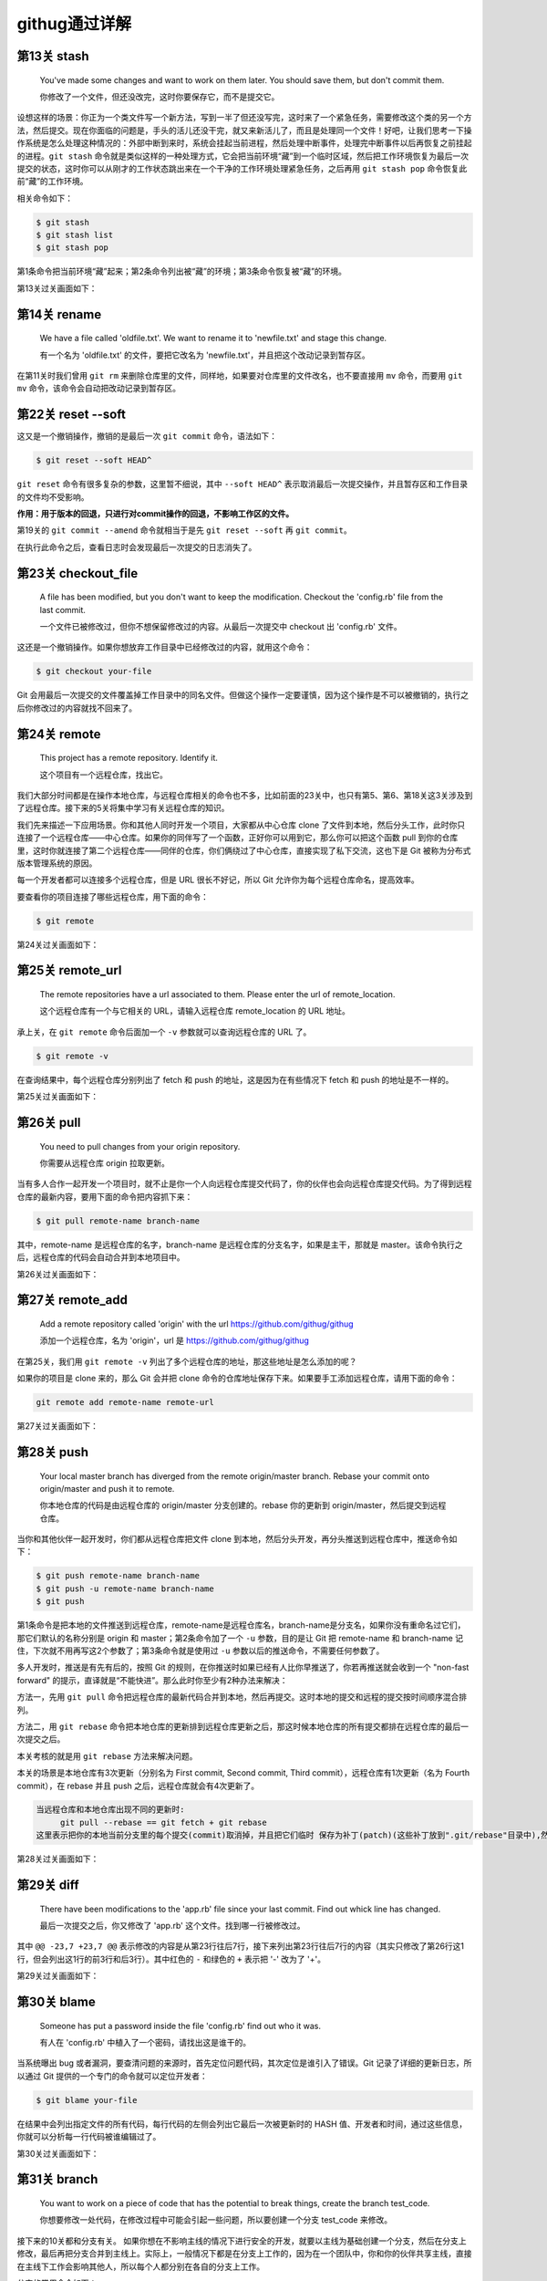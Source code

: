 =======================
githug通过详解
=======================

第13关 stash
============

   You've made some changes and want to work on them later. You should
   save them, but don't commit them.

   你修改了一个文件，但还没改完，这时你要保存它，而不是提交它。

设想这样的场景：你正为一个类文件写一个新方法，写到一半了但还没写完，这时来了一个紧急任务，需要修改这个类的另一个方法，然后提交。现在你面临的问题是，手头的活儿还没干完，就又来新活儿了，而且是处理同一个文件！好吧，让我们思考一下操作系统是怎么处理这种情况的：外部中断到来时，系统会挂起当前进程，然后处理中断事件，处理完中断事件以后再恢复之前挂起的进程。\ ``git stash``
命令就是类似这样的一种处理方式，它会把当前环境“藏”到一个临时区域，然后把工作环境恢复为最后一次提交的状态，这时你可以从刚才的工作状态跳出来在一个干净的工作环境处理紧急任务，之后再用
``git stash pop`` 命令恢复此前“藏”的工作环境。

相关命令如下：

.. code:: 

   $ git stash
   $ git stash list
   $ git stash pop

第1条命令把当前环境“藏”起来；第2条命令列出被“藏”的环境；第3条命令恢复被“藏”的环境。

第13关过关画面如下：\ |image1|

第14关 rename
=============

   We have a file called 'oldfile.txt'. We want to rename it to
   'newfile.txt' and stage this change.

   有一个名为 'oldfile.txt' 的文件，要把它改名为
   'newfile.txt'，并且把这个改动记录到暂存区。

在第11关时我们曾用 ``git rm``
来删除仓库里的文件，同样地，如果要对仓库里的文件改名，也不要直接用
``mv`` 命令，而要用 ``git mv`` 命令，该命令会自动把改动记录到暂存区。

第22关 reset --soft
===================

这又是一个撤销操作，撤销的是最后一次 ``git commit`` 命令，语法如下：

.. code:: 

   $ git reset --soft HEAD^

``git reset`` 命令有很多复杂的参数，这里暂不细说，其中 ``--soft HEAD^``
表示取消最后一次提交操作，并且暂存区和工作目录的文件均不受影响。

**作用：用于版本的回退，只进行对commit操作的回退，不影响工作区的文件。**

第19关的 ``git commit --amend`` 命令就相当于是先 ``git reset --soft`` 再
``git commit``\ 。

在执行此命令之后，查看日志时会发现最后一次提交的日志消失了。

.. figure:: https://gitee.com/T-hree/Blog/raw/master/img/截屏2022-03-14 上午10.40.38.png
   :alt: 

.. _第23关-checkoutfile:

第23关 checkout_file
====================

   A file has been modified, but you don't want to keep the
   modification. Checkout the 'config.rb' file from the last commit.

   一个文件已被修改过，但你不想保留修改过的内容。从最后一次提交中
   checkout 出 'config.rb' 文件。

这还是一个撤销操作。如果你想放弃工作目录中已经修改过的内容，就用这个命令：

.. code:: 

   $ git checkout your-file

Git
会用最后一次提交的文件覆盖掉工作目录中的同名文件。但做这个操作一定要谨慎，因为这个操作是不可以被撤销的，执行之后你修改过的内容就找不回来了。

第24关 remote
=============

   This project has a remote repository. Identify it.

   这个项目有一个远程仓库，找出它。

我们大部分时间都是在操作本地仓库，与远程仓库相关的命令也不多，比如前面的23关中，也只有第5、第6、第18关这3关涉及到了远程仓库。接下来的5关将集中学习有关远程仓库的知识。

我们先来描述一下应用场景。你和其他人同时开发一个项目，大家都从中心仓库
clone
了文件到本地，然后分头工作，此时你只连接了一个远程仓库——中心仓库。如果你的同伴写了一个函数，正好你可以用到它，那么你可以把这个函数
pull
到你的仓库里，这时你就连接了第二个远程仓库——同伴的仓库，你们俩绕过了中心仓库，直接实现了私下交流，这也下是
Git 被称为分布式版本管理系统的原因。

每一个开发者都可以连接多个远程仓库，但是 URL 很长不好记，所以 Git
允许你为每个远程仓库命名，提高效率。

要查看你的项目连接了哪些远程仓库，用下面的命令：

.. code:: 

   $ git remote

第24关过关画面如下：

.. figure:: https://gitee.com/T-hree/Blog/raw/master/img/截屏2022-03-14 上午10.51.43.png
   :alt: 

.. _第25关-remoteurl:

第25关 remote_url
=================

   The remote repositories have a url associated to them. Please enter
   the url of remote_location.

   这个远程仓库有一个与它相关的 URL，请输入远程仓库 remote_location 的
   URL 地址。

承上关，在 ``git remote`` 命令后面加一个 ``-v`` 参数就可以查询远程仓库的
URL 了。

.. code:: 

   $ git remote -v

在查询结果中，每个远程仓库分别列出了 fetch 和 push
的地址，这是因为在有些情况下 fetch 和 push 的地址是不一样的。

第25关过关画面如下：

.. figure:: https://gitee.com/T-hree/Blog/raw/master/img/image-20220314105326745-20220314105528866.png
   :alt: 

第26关 pull
===========

   You need to pull changes from your origin repository.

   你需要从远程仓库 origin 拉取更新。

当有多人合作一起开发一个项目时，就不止是你一个人向远程仓库提交代码了，你的伙伴也会向远程仓库提交代码。为了得到远程仓库的最新内容，要用下面的命令把内容抓下来：

.. code:: 

   $ git pull remote-name branch-name

其中，remote-name 是远程仓库的名字，branch-name
是远程仓库的分支名字，如果是主干，那就是
master。该命令执行之后，远程仓库的代码会自动合并到本地项目中。

第26关过关画面如下：

.. figure:: https://gitee.com/T-hree/Blog/raw/master/img/image-20220314110603740.png
   :alt: 

.. _第27关-remoteadd:

第27关 remote_add
=================

   Add a remote repository called 'origin' with the url
   https://github.com/githug/githug

   添加一个远程仓库，名为 'origin'，url 是
   https://github.com/githug/githug

在第25关，我们用 ``git remote -v``
列出了多个远程仓库的地址，那这些地址是怎么添加的呢？

如果你的项目是 clone 来的，那么 Git 会并把 clone
命令的仓库地址保存下来。如果要手工添加远程仓库，请用下面的命令：

.. code:: 

   git remote add remote-name remote-url

第27关过关画面如下：

.. figure:: https://gitee.com/T-hree/Blog/raw/master/img/image-20220314111038989.png
   :alt: 

第28关 push
===========

   Your local master branch has diverged from the remote origin/master
   branch. Rebase your commit onto origin/master and push it to remote.

   你本地仓库的代码是由远程仓库的 origin/master 分支创建的。rebase
   你的更新到 origin/master，然后提交到远程仓库。

当你和其他伙伴一起开发时，你们都从远程仓库把文件 clone
到本地，然后分头开发，再分头推送到远程仓库中，推送命令如下：

.. code:: 

   $ git push remote-name branch-name
   $ git push -u remote-name branch-name
   $ git push

第1条命令是把本地的文件推送到远程仓库，remote-name是远程仓库名，branch-name是分支名，如果你没有重命名过它们，那它们默认的名称分别是
origin 和 master；第2条命令加了一个 ``-u`` 参数，目的是让 Git 把
remote-name 和 branch-name
记住，下次就不用再写这2个参数了；第3条命令就是使用过 ``-u``
参数以后的推送命令，不需要任何参数了。

多人开发时，推送是有先有后的，按照 Git
的规则，在你推送时如果已经有人比你早推送了，你若再推送就会收到一个
"non-fast forward"
的提示，直译就是“不能快进”。那么此时你至少有2种办法来解决：

方法一，先用 ``git pull``
命令把远程仓库的最新代码合并到本地，然后再提交。这时本地的提交和远程的提交按时间顺序混合排列。

方法二，用 ``git rebase``
命令把本地仓库的更新排到远程仓库更新之后，那这时候本地仓库的所有提交都排在远程仓库的最后一次提交之后。

本关考核的就是用 ``git rebase`` 方法来解决问题。

本关的场景是本地仓库有3次更新（分别名为 First commit, Second commit,
Third commit），远程仓库有1次更新（名为 Fourth commit），在 rebase 并且
push 之后，远程仓库就会有4次更新了。

.. code:: 

   当远程仓库和本地仓库出现不同的更新时:
   	git pull --rebase == git fetch + git rebase 
   这里表示把你的本地当前分支里的每个提交(commit)取消掉，并且把它们临时 保存为补丁(patch)(这些补丁放到".git/rebase"目录中),然后把本地当前分支更新 为最新的"origin"分支，最后把保存的这些补丁应用到本地当前分支上。

第28关过关画面如下：

.. figure:: https://gitee.com/T-hree/Blog/raw/master/img/image-20220314113135279.png
   :alt: 

.. figure:: https://gitee.com/T-hree/Blog/raw/master/img/image-20220314113225665.png
   :alt: 

.. figure:: https://gitee.com/T-hree/Blog/raw/master/img/image-20220314113307922.png
   :alt: 

第29关 diff
===========

   There have been modifications to the 'app.rb' file since your last
   commit. Find out whick line has changed.

   最后一次提交之后，你又修改了 'app.rb' 这个文件。找到哪一行被修改过。

其中 ``@@ -23,7 +23,7 @@``
表示修改的内容是从第23行往后7行，接下来列出第23行往后7行的内容（其实只修改了第26行这1行，但会列出这1行的前3行和后3行）。其中红色的
``-`` 和绿色的 ``+`` 表示把 '-' 改为了 '+'。

第29关过关画面如下：

.. figure:: https://gitee.com/T-hree/Blog/raw/master/img/image-20220314114632228.png
   :alt: 

第30关 blame
============

   Someone has put a password inside the file 'config.rb' find out who
   it was.

   有人在 'config.rb' 中植入了一个密码，请找出这是谁干的。

当系统曝出 bug
或者漏洞，要查清问题的来源时，首先定位问题代码，其次定位是谁引入了错误。Git
记录了详细的更新日志，所以通过 Git
提供的一个专门的命令就可以定位开发者：

.. code:: 

   $ git blame your-file

在结果中会列出指定文件的所有代码，每行代码的左侧会列出它最后一次被更新时的
HASH
值、开发者和时间，通过这些信息，你就可以分析每一行代码被谁编辑过了。

第30关过关画面如下：

.. figure:: https://gitee.com/T-hree/Blog/raw/master/img/image-20220314115027232.png
   :alt: 

第31关 branch
=============

   You want to work on a piece of code that has the potential to break
   things, create the branch test_code.

   你想要修改一处代码，在修改过程中可能会引起一些问题，所以要创建一个分支
   test_code 来修改。

接下来的10关都和分支有关。
如果你想在不影响主线的情况下进行安全的开发，就要以主线为基础创建一个分支，然后在分支上修改，最后再把分支合并到主线上。实际上，一般情况下都是在分支上工作的，因为在一个团队中，你和你的伙伴共享主线，直接在主线下工作会影响其他人，所以每个人都分别在各自的分支上工作。

分支的常用命令如下：

.. code:: 

   $ git branch branch-name
   $ git branch

第1条语句用于创建分支，branch-name
就是你要创建的分支名称；第2条语句用于列出全部分支。

第31关过关画面如下：

.. figure:: https://gitee.com/T-hree/Blog/raw/master/img/image-20220314143702592.png
   :alt: 

第32关 checkout
===============

   Create and switch to a new branch called my_branch. You will need to
   create a branch like you did in the previous level.

   创建并切换到新分支 my_branch。你要像上一关那样先创建一个分支。

上一关我们创建了分支，但是还没有切换到新分支上。如果你仔细观察，会发现
``git branch`` 语句的结果中，在 ``master`` 前面有一个 ``*``
号，它表示当前你所在的分支。

切换分支的语句是：

.. code:: 

   $ git checkout branch-name
   $ git checkout -b branch-name
   $ git checkout -

第1条语句用于切换到指定的分支；第2条语句加了 ``-b``
参数，表示创建一个分支并且切换到这个新建的分支，相当于连续执行
``git branch branch-name`` 和
``git checkout branch-name``\ ；第3条语句用于切换到上次所在的分支，当你经常在2个分支间来回切换时，用这个命令会比较方便。

不知你是否还记得，第23关我们用到了这样的命令：

.. code:: 

   $ git checkout your-file

它的作用是撤销对一个文件的修改。虽然从形式上看这个命令和本关的命令很相似，但因为参数的含义不一样，一个是文件名，一个是分支名，所以功能是完全不一样的。

第32关过关画面如下：

.. figure:: https://gitee.com/T-hree/Blog/raw/master/img/image-20220314143856180.png
   :alt: 

.. _第33关-checkouttag:

第33关 checkout_tag
===================

   You need to fix a bug in the version 1.2 of your app. Checkout the
   tag ``v1.2``.

   你要在 1.2 版本中修复一个 bug，切换到 tag 'v1.2'。

在第17关我们学习了如何创建 tag，tag
是一个有语义的标签，便于记忆，我们可以把版本号或其他有特定含义的词语作为
tag。当我们要切换到指定的 tag 时，采用以下命令：

.. code:: 

   $ git checkout tag-name

你一定发现了，这个命令也和切换到分支的命令形式是一样的啊！第17关、第32关、第33关这三关的命令形式都一样，只因参数的含义不同，一个是文件名，一个是分支名，一个是标签名，结局就各不相同。

第33关过关画面如下：

.. figure:: https://gitee.com/T-hree/Blog/raw/master/img/image-20220314144532140.png
   :alt: 

.. _第34关-checkouttagoverbranch:

第34关 checkout_tag_over_branch
===============================

   You need to fix a bug in the version 1.2 of your app. Checkout the
   tag ``v1.2`` (Note: There is also a branch named ``v1.2``).

   你要在 1.2 版本中修复一个 bug，切换到 tag
   'v1.2'（注意：现在有一个分支也叫 'v1.2'）。

如果存在一个和分支同名的 tag，比如都叫 'v1.2'，那么当执行
``git checkout v1.2`` 命令时，是该切换到分支，还是该切换到 tag
呢？答案是切换到分支。

如果要切换到 tag，就需要按下面这样给出明确的说明：

.. code:: 

   $ git checkout tags/tag-name

第34关过关画面如下：

.. figure:: https://gitee.com/T-hree/Blog/raw/master/img/image-20220314144657663.png
   :alt: 

.. _第35关-branchat:

第35关 branch_at
================

   You forgot to branch at the previous commit and made a commit on top
   of it. Create branch test_branch at the commit before the last.

   你忘记了在上一个提交之间先创建一个分支就提交了。创建一个分支
   test_branch 在最后一次提交之前。

默认情况下，你使用 ``git branch branch-name``
语句创建分支时，创建出的分支与当前主线的内容是一样的，但是你也可以指定以主线的某一次提交为基础来创建分支，命令格式如下：

.. code:: 

   $ git branch branch-name hash-code

上面命令的最后一个参数表示 ``git commit`` 命令为某次提交生成的 HASH 值。

第35关过关画面如下：

.. figure:: https://gitee.com/T-hree/Blog/raw/master/img/image-20220314144918069.png
   :alt: 

.. _第36关-deletebranch:

第36关 delete_branch
====================

   You have created too many branches for your project. There is an old
   branch in your repo called 'delete_me', you should delete it.

   你为这个项目创建了太多的分支。有一个旧分支名为
   'delete_me'，删除掉它。

删除分支的命令如下：

.. code:: 

   $ git branch -d branch-name

和创建分支的区别在于增加了一个 ``-d`` 参数。

第36关过关画面如下：

.. figure:: https://gitee.com/T-hree/Blog/raw/master/img/image-20220314145103198.png
   :alt: 

.. _第37关-pushbranch:

第37关 push_branch
==================

   You've made some changes to a local branch and want to share it, but
   aren't yet ready to merge it with the 'master' branch. Push only
   'test_branch' to the remote repository.

   你的一个本地分支有一些修改，你想把它分享出去，但又不想合并到 master
   分支上。仅把 'test_branch' 推送到远程仓库。

我们曾在第28关学习过推送命令，语法如下：

.. code:: 

   $ git push remote-name branch-name

其中 remote-name 是远程仓库名，branch-name 是分支名。

第37关过关画面如下：

.. figure:: https://gitee.com/T-hree/Blog/raw/master/img/image-20220314145355774.png
   :alt: 

第38关 merge
============

   We have a file in the branch 'feature'; Let's merge it to the master
   branch.

   你有一个文件在分支 'feature'，把它合并到 master 分支。

当我们在分支完成修改和测试之后，就可以把分支合并到主线上了，它的命令是：

.. code:: 

   $ git merge branch-name

执行这条命令之前，要先切换到主线（一般是 master
分支），然后把待合并的分支名作为参数。

合并之后，在分支上修改过的文件的内容就会体现在主线上，而且日志中也加入了分支的修改日志。

如果遇到主线和分支修改了同一行代码，就会发生冲突，后面的关卡中我们还会学习如何解决冲突。

第38关过关画面如下：

.. figure:: https://gitee.com/T-hree/Blog/raw/master/img/image-20220314145735740.png
   :alt: 

第39关 fetch
============

   Looks like a new branch was pushed into our remote repository. Get
   the changes without merging them with the local repository

   看起来好像有新的分支推送到了远程仓库。得到新的修改而不要合并到本地仓库。

在第26关我们曾用 ``git pull``
把远程仓库的更新拉到本地仓库，这个命令其实隐含了2个连续的动作，即
``git fetch`` 和 ``git merge``\ 。如果只是抓取数据而不合并，那就不能用
``git pull`` ，而只用前一个动作 ``git fetch`` 就可以了，语法如下：

.. code:: 

   $ git fetch
   $ git branch -r
   $ git log remote-name/branch-name

第1条语句是把远程仓库的数据抓取到本地，但不合并到本地分支；第2条语句是查看远程分支列表，如果远程仓库有了新分支，在
``git fetch`` 之后用 ``git branch -r``
查看时会发现新分支的名称，在本关中新分支名为
'new_branch'；第3条语句用于查看远程分支的日志，比查看本地日志的
``git log`` 语句多了远程仓库名和远程分支名这2个参数。

第39关过关画面如下：

.. figure:: https://gitee.com/T-hree/Blog/raw/master/img/image-20220314145946728.png
   :alt: 

第40关 rebase
=============

   We are using a git rebase workflow and the feature branch is ready to
   go into master. Let's rebase the feature branch onto our master
   branch.

   我们使用了 git rebase 工作流，feature 分支准备合并到 master。rebase
   这个 feature 分支到我们的 master 分支之上。

在第28关我们曾经使用过一次 ``git rebase`` 命令，现在我们再详细讲解一下。

``git rebase`` 和 ``git merge``
都是用来合并，各有优缺点，所以有些团队会约定合并时只能用 ``git merge``
或只能用 ``git rebase``\ ，如果约定只能用 ``git rebase``
来合并，这种工作方式就被称为 'git rebase 工作流'。在用 ``git rebase``
合并分支时，合并后的日志并非按各分支的提交时间排列，而是把一个分支的日志全部排列在另一个分支的日志之上，即使它们是并行开发的，在开发过程中交错提交，但看起来也好像是按先后顺序开发的一样。

以本题为例，master 是主线，从 master 创建出 feature 分支，此后，master
提交了一次，提交说明是 “add content”，feature 也提交了一次，提交说明是
“add feature”，这时在 master 上执行以下命令：

.. code:: 

   $ git rebase feature

那么 master 的日志就会变成 "add content" 在 "add feature" 之上。

而反过来，如果是在 feature 上执行以下命令：

.. code:: 

   $ git rebase master

那么 feature 的日志就会变成 "add feature" 在 "add content" 之上。

第40关过关画面如下：

.. figure:: https://gitee.com/T-hree/Blog/raw/master/img/image-20220314150820452.png
   :alt: 

.. _第41关--git-rebase---onto:

第41关 git rebase --onto
========================

   You have created your branch from ``wrong_branch`` and already made
   some commits, and you realise that you needed to create your branch
   from ``master``. Rebase your commits onto ``master`` branch so that
   you don't have ``wrong_branch`` commits.

   你已经从 ``wrong_branch``
   创建了你的分支并且已经做了一些提交，你意识到你需要从 ``master``
   创建你的分支。 将你的提交重新定位到 ``master`` 分支，这样你就没有
   ``wrong_branch`` 提交。

更多git rebase --onto的资料：\ `git rebase
--onto </Users/xiaoyan/Desktop/笔记/git/git rebase --onto>`__

这里考察的是对 git rebase --onto 的理解

题意解释：

master分支：

.. code:: 

   xiaoyan@xiaoyan git_hug % git log master --pretty=oneline
   615c20d5fd3c7bea81a457b5f51596a1955b16a2 (master) Create authors file

wrong_branch分支：

.. code:: 

   xiaoyan@xiaoyan git_hug % git log wrong_branch --pretty=oneline
   a716279bb9535c0531dd8038068ffc95d1173065 (wrong_branch) Wrong changes
   615c20d5fd3c7bea81a457b5f51596a1955b16a2 (master) Create authors file

现在开发的分支：

.. code:: 

   xiaoyan@xiaoyan git_hug % git log --pretty=oneline 
   cb2b42b3280e9e483b3373b411039db4d8189071 (HEAD -> readme-update) Add `Install` header in readme
   7d8e163f3965d22f0ced596615efa41ddb170855 Add `About` header in readme
   59835798b6a9616524b57c55bcb32ca8cd89cbe4 Add app name in readme
   a716279bb9535c0531dd8038068ffc95d1173065 (wrong_branch) Wrong changes  # 不应该有这一条
   615c20d5fd3c7bea81a457b5f51596a1955b16a2 (master) Create authors file

其中现在开发的分支是 基于wrong_branch分支创建的 我们现在发现 该分支
因该直接从master进行创建 ， 变为下面的样子

.. code:: 

   xiaoyan@xiaoyan git_hug % git log --pretty=oneline 
   cb2b42b3280e9e483b3373b411039db4d8189071 (HEAD -> readme-update) Add `Install` header in readme
   7d8e163f3965d22f0ced596615efa41ddb170855 Add `About` header in readme
   59835798b6a9616524b57c55bcb32ca8cd89cbe4 Add app name in readme

   615c20d5fd3c7bea81a457b5f51596a1955b16a2 (master) Create authors file

使用的命令：

.. code:: shell

   git rebase --onto <new-parent> <old-parent> <branch>

第41关过关画面如下：

.. figure:: https://gitee.com/T-hree/Blog/raw/master/img/image-20220315155112986.png
   :alt: 

.. figure:: https://gitee.com/T-hree/Blog/raw/master/img/image-20220315155135190-20220315155309361-20220315155316670.png
   :alt: 

.. figure:: https://gitee.com/T-hree/Blog/raw/master/img/image-20220315155206113.png
   :alt: 

第41关 repack
=============

   Optimise how your repository is packaged ensuring that redundant
   packs are removed.

   优化你的仓库，重新打包，并清除多余的包。

在第1关里我们提到，当 Git 项目初始化时，会创建一个隐藏的名为 .git
的子目录，用于存放 Git 管理仓库要用到的文件。在 Git
的世界里，一个文件是一个 Git 对象，一次提交也是一个 Git
对象，它们被存储在 .git/objects/ 目录下：

.. code:: 

   $ ls .git/objects/
   4d    a0    e6    info    pack

其中前3个目录的目录名长为2个数字字母，分别各存放1个对象。在 Git
的操作越多，产生的对象就越多，为了优化仓库的效率，你可以手工把对象打包：

.. code:: 

   $ git repack
   $ git repack -d

第1条命令是把对象打包到一起，第2条命令是在打包后删除已作废的对象。执行完打包命令之后，.git/objects/pack/
目录下会生成2个文件：

.. code:: 

   $ ls .git/objects/pack/
   pack-b7b37f445a40715c249bf8c0df9631e9fd6c8f4b.idx
   pack-b7b37f445a40715c249bf8c0df9631e9fd6c8f4b.pack

.pack 是包文件，.idx 是包的索引文件。

第41关过关画面如下：

.. figure:: https://gitee.com/T-hree/Blog/raw/master/img/image-20220314152422553.png
   :alt: 

第42关 cherry-pick
==================

   Your new feature isn't worth the time and you're going to delete it.
   But it has one commit that fills in ``README`` file, and you want
   this commit to be on the master as well.

   你在新功能上的努力白废了，准备删除掉它，但是往 'README'
   文件里填充内容的那次提交还有用，你要把这次提交合并到主线上。

如果你创建了一个分支，在其中进行了多次提交，而在合并时不想把分支上所有的提交都合并到主线，只想选取其中的1个提交合并到主线，那么你可以用下面的命令：

.. code:: 

   $ git cherry-pick hash-code

其中 hash-code 是某次提交生成的 HASH 值。cherry-pick
直译就是摘樱桃，把一个分支想象成一棵树，多次提交就让树上结满了果实，那么
cherry-pick 命令就是摘下其中的一个果实。

第42关过关画面如下：

.. figure:: https://gitee.com/T-hree/Blog/raw/master/img/image-20220314153058653.png
   :alt: 

.. figure:: https://gitee.com/T-hree/Blog/raw/master/img/image-20220314153112319.png
   :alt: 

第43关 grep
===========

   Your project's deadline approaches, you should evaluate how many
   TODOs are left in your code.

   项目的交付时间快到了，你要评估一下代码里还遗留了多少待办事项。

和 Linux 的 grep 命令类似，Git 也提供了一个用于搜索文本的 grep 命令：

.. code:: 

   $ git grep keyword
   $ git grep keyword file-name

第1条命令在当前项目下查找指定的关键词；第2条命令在指定的文件中查找关键词。

第43关过关画面如下：

.. figure:: https://gitee.com/T-hree/Blog/raw/master/img/image-20220314153332586.png
   :alt: 

.. _第44关-renamecommit:

第44关 rename_commit
====================

   Correct the typo in the message of your first (non-root) commit.

   在第一次提交时有一个拼写错误，修正它。

在使用 Git 的过程中，难免会出现要改写提交内容的情况，Git
提供了非常强大的修改历史的工具，我们就以本关为例，详细说明如何修改历史，并在接下来的第45关和第47关再做另外2个练习。

先看一下提交日志：

.. code:: 

   $ git log --pretty=oneline
   771b71dca888e80d2bf716672b1475e85a27d695 Second commit
   06973a37415e520eff0bace38181f131698cd888 First coommit
   37d84aed48418346c4567bb863a0eba4617ba5b1 Initial commit

一共有过3次提交，注意其中哈希值为 "06973a37415e520eff"
的这次提交，提交说明 "First coommit" 中的第2个单词拼错了。

修改提交历史的命令格式是：

.. code:: 

   $ git rebase -i hash-code

我们已经在第40关接触过 ``git rebase``
命令，当时是用它来合并分支。但是加了 ``-i``
参数之后，用途就变为修改提交历史了。其后再跟一个某一条提交日志的哈希值，表示要修改这条日志之前的提交历史。

现在，找到 "First coommit" 下面一条日志的哈希值
"37d84aed48418346c4"，然后输入下面的命令：

.. code:: 

   $ git rebase -i 37d84aed48418346c4

这时，会启动文本编辑器，显示如下内容：

.. code:: 

   pick 06973a3 First coommit
   pick 771b71d Second commit

这2行是历史日志，但和 ``git log`` 的区别在于 ``git log``
是按更新时间从后到前显示日志，而这里是按从前到后显示。每一行的前面有一个命令词，表示对此次更新执行什么操作，有以下几种命令：

-  "pick"，表示执行此次提交；

-  "reword"，表示执行此次提交，但要修改备注内容；

-  "edit"，表示可以修改此次提交，比如再追加文件或修改文件；

-  "squash"，表示把此次提交的内容合并到上次提交中，备注内容也合并到上次提交中；

-  "fixup"，和 "squash" 类似，但会丢弃掉此次备注内容；

-  "exec"，执行命令行下的命令；

-  "drop"，删除此次提交。

本关就使用 "reword" 命令来完成任务。把第1行前面的 "pick" 改为
"reword"（注意，不用改哈希值后面的备注内容），如下：

.. code:: 

   reword 06973a3 First coommit
   pick 771b71d Second commit

接下来保存并退出，马上系统会再次打开编辑器，显示以下内容：

.. code:: 

   First coommit

   # Please enter the commit message for your changes.

这时，你把 "coommit" 改为
"commit"，保存并退出，再查看日志，就会发现历史日志的备注内容已经改变了。

第44关过关画面如下：

.. figure:: https://gitee.com/T-hree/Blog/raw/master/img/image-20220314154244695.png
   :alt: 

第45关 squash
=============

   You have committed several times but would like all those changes to
   be one commit.

   你提交过几次，但是现在想把这些提交合并成一次提交。

承上关，如果要把多次合并合并成一次提交，可以用 ``git rebase -i`` 的
``squash`` 命令。

先查一下提交日志：

.. code:: 

   $ git log --pretty=oneline
   55d9ec9d216767dd1e080c32f5bcff1b3c62ab5b Updating README (squash this commit into Adding README)
   749b65067db05a02515c580ad8e791306ff02305 Updating README (squash this commit into Adding README)
   1ac3ed61a0ae302cf76dc6f3a37e56e2b5f750f9 Updating README (squash this commit into Adding README)
   606be40cc9e5c684cab87c22c37a9d0225308761 Adding README
   994f2b3a2df48ef4a406a5c62b4b6f6c8c1fac03 Initial Commit

从查询结果看出，添加了 README 之后来又对它做了3次修改。

找到 "Adding README" 下面一条日志的哈希值 "994f2b3a2df48ef4a4"，执行
``reabse`` 命令：

.. code:: 

   $ git rebase -i 994f2b3a2df48ef4a4

系统自动打开文本编辑器，显示历史日志：

.. code:: 

   pick 606be40 Adding README
   pick 1ac3ed6 Updating README (squash this commit into Adding README)
   pick 749b650 Updating README (squash this commit into Adding README)
   pick 55d9ec9 Updating README (squash this commit into Adding README)

把后3条日志前面的 "pick" 命令都改成 "squash"：

.. code:: 

   pick 606be40 Adding README
   squash 1ac3ed6 Updating README (squash this commit into Adding README)
   squash 749b650 Updating README (squash this commit into Adding README)
   squash 55d9ec9 Updating README (squash this commit into Adding README)

保存退出，系统再次自动打开编辑器，内容是合并过的更新说明：

.. code:: 

   # This is a combination of 4 commits.
   # The first commit's message is:
   Adding README

   # This is the 2nd commit message:

   Updating README (squash this commit into Adding README)

   # This is the 3rd commit message:

   Updating README (squash this commit into Adding README)

   # This is the 4th commit message:

   Updating README (squash this commit into Adding README)

你可以在此编辑合并之后的更新说明，然后保存退出。再查日志，就会发现3次
"Updating README" 的提交都合并到 "Adding README" 中了。

.. code:: 

   $ git log --pretty=oneline
   3e8c0e3a729a9d5f959214a2267c481ff0197722 Adding README
   994f2b3a2df48ef4a406a5c62b4b6f6c8c1fac03 Initial Commit

第45关过关画面如下：

.. figure:: https://gitee.com/T-hree/Blog/raw/master/img/image-20220314154904394.png
   :alt: 

.. _第46关-mergesquash:

第46关 merge_squash
===================

   Merge all commits from the long-feature-branch as a single commit.

   把名为 long-feature-branch
   的分支合并到主干，把分支中的多次提交合并为主干上的一次提交。

在第38关我们曾学习过 ``merge`` 合并，它的语法是：

.. code:: 

   $ git merge branch-name

如果分支曾经提交过多次，那么用上面的语句合并之后，主干的日志也会出现多次提交记录。为了符合本关题意，把分支的多次提交合并为主干上的一次提交，要加一个
``squash`` 参数，如下：

.. code:: 

   $ git merge branch-name --squash

如果不加 ``squash`` 参数，在合并之后系统会默默地做一个 ``commit``
操作，而加了 ``squash`` 参数之后，不会自动
``commit``\ ，这时你还需要手动执行 ``commit`` 命令，并且写上提交说明。

第46关过关画面如下：

.. figure:: https://gitee.com/T-hree/Blog/raw/master/img/image-20220314155511456.png
   :alt: 

第47关 reorder
==============

   You have committed several times but in the wrong order. Please
   reorder your commits.

   你提交过几次，但是提交的顺序错了，请调整提交顺序。

在第44关和第45关我们使用 ``git rebase -i``
命令修改了历史日志的提交说明、把多次提交合并成了一次，在本关，我们要用这个命令来调整提交顺序。

先查一下提交日志：

.. code:: 

   $ git log --pretty=oneline
   3baec3ba260f841e097675e4ae6661a86e3dba50 Second commit
   a5f696b57d524c83b9fbb094b013590e4ff3d43d Third commit
   19f3b096c2765ab79d9b07a5bed3a4ebb83ebf6a First commit
   f0c159847ae93dabc8fd23766b40cf0cc21b315d Initial Setup

从上面的查询结果看出，"Second commit" 和 "Third commit"
的次序颠倒了。我们找到最后一条日志的哈希值
"f0c159847ae93"，然后输入下面的命令：

.. code:: 

   $ git rebase -i f0c159847ae93

系统自动打开文本编辑器，显示出了历史日志：

.. code:: 

   pick 19f3b09 First commit
   pick a5f696b Third commit
   pick 3baec3b Second commit

把第2行和第3行的内容调整一下顺序，即这样：

.. code:: 

   pick 19f3b09 First commit
   pick 3baec3b Second commit
   pick a5f696b Third commit

然后保存退出，系统就会按照调整过的顺序重新执行一遍提交操作。再查看日志，发现顺序已经调整好了。

.. code:: 

   $ git log --pretty=oneline
   58fe3005755a19d18c017973517dfaca1b1ae648 Third commit
   e0e8d4428578fb7b1284b1c7902e435e9bd571c4 Second commit
   19f3b096c2765ab79d9b07a5bed3a4ebb83ebf6a First commit
   f0c159847ae93dabc8fd23766b40cf0cc21b315d Initial Setup

第47关过关画面如下：

.. figure:: https://gitee.com/T-hree/Blog/raw/master/img/image-20220314155705317.png
   :alt: 

第48关 bisect
=============

   A bug was introduced somewhere along the way. You know that running
   "ruby prog.rb 5" should output 15. You can also run "make test". What
   are the first 7 chars of the hash of the commit that introduced the
   bug.

   在开发过程中引入了一个 bug。已知运行 "ruby prog.rb 5" 应该输入
   15，你也可以运行 "make test" 进行测试。你需要确定引入 bug
   的那次提交的哈希值的前7位。

在程序持续迭代的过程中不免会引入 bug，除了定位 bug
的代码片断，我们还想知道 bug 是在什么时间被引入的，这时就可以借助 Git
提供的 ``bisect`` 工具来查找是哪次提交引入了 bug。\ ``bisect``
是用二分法来查找的，就像用二分查找法查找数组元素那样。

运行 ``make test`` 可以测试程序是否正确执行，它会先执行 "ruby prog.rb 5"
语句，然后再分析输出结果是否等于15，如果不等于15，就会显示
``make: *** [test] Error 1``\ 。

我们先看一下提交历史，一共20次提交：

.. code:: 

   $ git log --pretty=oneline
   12628f463f4c722695bf0e9d603c9411287885db Another Commit
   979576184c5ec9667cf7593cf550c420378e960f Another Commit
   028763b396121e035f672ef5af75d2dcb1cc8146 Another Commit
   888386c77c957dc52f3113f2483663e3132559d4 Another Commit
   bb736ddd9b83d6296d23444a2ab3b0d2fa6dfb81 Another Commit
   18ed2ac1522a014412d4303ce7c8db39becab076 Another Commit
   5db7a7cb90e745e2c9dbdd84810ccc7d91d92e72 Another Commit
   7c03a99ba384572c216769f0273b5baf3ba83694 Another Commit
   9f54462abbb991b167532929b34118113aa6c52e Another Commit
   5d1eb75377072c5c6e5a1b0ac4159181ecc4edff Another Commit
   fdbfc0d403e5ac0b2659cbfa2cbb061fcca0dc2a Another Commit
   a530e7ed25173d0800cfe33cc8915e5929209b8e Another Commit
   ccddb96f824a0e929f5fecf55c0f4479552246f3 Another Commit
   2e1735d5bef6db0f3e325051a179af280f05573a Another Commit
   ffb097e3edfa828afa565eeceee6b506b3f2a131 Another Commit
   e060c0d789288fda946f91254672295230b2de9d Another Commit
   49774ea84ae3723cc4fac75521435cc04d56b657 Another Commit
   8c992afff5e16c97f4ef82d58671a3403d734086 Another Commit
   80a9b3d94237f982b6c9052e6d56b930f18a4ef5 Another Commit
   f608824888b83bbedc1f658be7496ffea467a8fb First commit

首先启动 ``bisect`` 查找流程：

.. code:: 

   $ git bisect start
   $ git bisect good f608824888b
   $ git bisect bad 12628f463f4
   Bisecting: 9 revisions left to test after this (roughly 3 steps)
   [fdbfc0d403e5ac0b2659cbfa2cbb061fcca0dc2a] Another Commit

第2行和第3行是定义 ``bisect`` 的查找范围，\ ``git bisect good`` 和
``git bisect bad``
表示当前程序通过或没有通过测试，在第2行后面以第一次提交的哈希值为参数，在第3行后面以最后一次提交的哈希值为参数，说明查找范围是全部20次提交。接着
Git 定位了位于中间那个提交，它的哈希值是
"fdbfc0d403e5a"，并计算出剩余的提交还有9次，大约还需要3次二分查找。

这时，我们对程序进行测试，测试通过，所以我们反馈 ``good``\ ：

.. code:: 

   $ make test
   ruby prog.rb 5 | ruby test.rb
   $ git bisect good
   Bisecting: 4 revisions left to test after this (roughly 2 steps)
   [18ed2ac1522a014412d4303ce7c8db39becab076] Another Commit

Git 继续进行二分查找，这次定位的哈希值是
"18ed2ac1522a01"，我们再对程序测试，测试没有通过，所以我们反馈
``bad``\ ：

.. code:: 

   $ make test
   ruby prog.rb 5 | ruby test.rb
   make: *** [test] Error 1
   $ git bisect bad
   Bisecting: 2 revisions left to test after this (roughly 1 step)
   [9f54462abbb991b167532929b34118113aa6c52e] Another Commit

就这样，经过几轮测试，当 Git 给出下面的消息时，表示找到了：

.. code:: 

   18ed2ac1522a014412d4303ce7c8db39becab076 is the first bad commit

下面是对查找过程的回顾：

.. code:: 

   12628f463f4c72 Another Commit
   979576184c5ec9 Another Commit
   028763b396121e Another Commit
   888386c77c957d Another Commit
   bb736ddd9b83d6 Another Commit
   18ed2ac1522a01 Another Commit 第2次 bad
   5db7a7cb90e745 Another Commit 第4次 good
   7c03a99ba38457 Another Commit
   9f54462abbb991 Another Commit 第3次 good
   5d1eb75377072c Another Commit
   fdbfc0d403e5ac Another Commit 第1次 good
   a530e7ed25173d Another Commit
   ccddb96f824a0e Another Commit
   2e1735d5bef6db Another Commit
   ffb097e3edfa82 Another Commit
   e060c0d789288f Another Commit
   49774ea84ae372 Another Commit
   8c992afff5e16c Another Commit
   80a9b3d94237f9 Another Commit
   f608824888b83b First commit

第48关过关画面如下：

.. figure:: https://gitee.com/T-hree/Blog/raw/master/img/image-20220314161331138.png
   :alt: 

.. _第49关-stagelines:

第49关 stage_lines
==================

   You've made changes within a single file that belong to two different
   features, but neither of the changes are yet staged. Stage only the
   changes belonging to the first feature.

   你修改了一个文件的多处代码，这些代码分属于2个不同的功能，代码还没有提交到暂存区。仅提交第1个功能相关的代码到暂存区。

用 ``git add``
命令可以把文件添加到暂存区，但如果你不想把文件中的全部修改都提交到暂存区，或者说你只想把文件中的部分修改提交到缓存区，那么你需要加上
``edit`` 参数：

.. code:: 

   $ git add your-file --edit

这时 Git 会自动打开文本编辑器，编辑的内容就是 ``git diff``
命令的结果，这时你就可以编辑2个文件之间的差异，只保留要提交到暂存区的差异，而删除不需要提交到暂存区的差异，然后保存退出，Git
就会按你编辑过的差异把相应的内容提交到暂存区。

比如本关，文件的差异为：

.. code:: 

   $ git diff feature.rb
   diff --git a/feature.rb b/feature.rb
   index 1a271e9..4a80dda 100644
   --- a/feature.rb
   +++ b/feature.rb
   @@ -1 +1,3 @@
    this is the class of my feature
   +This change belongs to the first feature
   +This change belongs to the second feature

从最后2行可以看出，新增的代码分别对应2个不同的功能，如果我们只想提交第1个功能的代码，删除掉最后一行即可。

第49关过关画面如下：

.. figure:: https://gitee.com/T-hree/Blog/raw/master/img/image-20220314161647763.png
   :alt: 

.. _第50关-findoldbranch:

第50关 find_old_branch
======================

   You have been working on a branch but got distracted by a major issue
   and forgot the name of it. Switch back to that branch.

   你在一个分支上工作时，被分派处理一个重要的问题，可是处理完这个问题之后，你忘了刚才是在哪个分支上工作了。切换回那个分支。

这种情况确实经常发生，笨办法就是逐个进入各个分支查看日志，再回忆一下刚才的工作情景。而
Git 提供了一个工具，可以用来查看你在 Git 上的历史操作：

.. code:: 

   $ git reflog
   894a16d HEAD@{0}: commit: commit another todo
   6876e5b HEAD@{1}: checkout: moving from solve_world_hunger to kill_the_batman
   324336a HEAD@{2}: commit: commit todo
   6876e5b HEAD@{3}: checkout: moving from blowup_sun_for_ransom to solve_world_hunger
   6876e5b HEAD@{4}: checkout: moving from kill_the_batman to blowup_sun_for_ransom
   6876e5b HEAD@{5}: checkout: moving from cure_common_cold to kill_the_batman
   6876e5b HEAD@{6}: commit (initial): initial commit

你看，不仅与文件相关的 ``git commit`` 操作被记录了，连你
``git checkout``
操作也都记下来了，现在，你就知道此前是怎么在各个分支之间跳转的了。

第50关过关画面如下：

.. figure:: https://gitee.com/T-hree/Blog/raw/master/img/image-20220314162031818.png
   :alt: 

第51关 revert
=============

   You have committed several times but want to undo the middle commit.
   All commits have been pushed, so you can't change existing history.

   你提交了多次，但想取消中间的某次提交。所有提交的内容都已经推送到服务端了，所以你不能改变已有的历史。

我们曾用过修改提交历史的 ``git rebase -i``
命令，用此方法可以取消多次提交中的某次提交，不过，这只是针对还没有推送到服务端的情况，如果已经提交到服务端，你就不能改变已有的历史了，只能想别的办法解决了。

Git 提供了 ``revert``
工具来解决这种问题，它相当于是对某次提交的逆操作，比如你提交时新建了一个文件，那么
Git 就会创建一个删除此文件的提交。语法如下：

.. code:: 

   $ git revert hash-code
   $ git revert hash-code --no-edit

其中的 hash-code 就是你要取消的提交的哈希值。第2条命令中的 ``no-edit``
参数表示由系统自动生成一句提交说明，如果没有这个参数，Git
会自动调用文本编辑器请你编写提交说明。

第51关过关画面如下：

.. figure:: https://gitee.com/T-hree/Blog/raw/master/img/image-20220314162431316.png
   :alt: 

第52关 restore
==============

   You decided to delete your latest commit by running
   ``git reset --hard HEAD^``. (Not a smart thing to do.) You then
   change your mind, and want that commit back. Restore the deleted
   commit.

   你决定用 ``git reset --hard HEAD^``
   删除最后一次提交（一个不太明智的决定），然后你又反悔了，想回退到这条命令之前。请恢复被删除的提交。

我们先查一下提交日志，发现有过2次提交：

.. code:: 

   $ git log --pretty=oneline
   1dc1ecdd071fd2a5baa664dce42a48b13d40cdae First commit
   e586f55fde799d2b390d8a74d771db75279841f3 Initial commit

再看看操作日志：

.. code:: 

   $ git reflog
   1dc1ecd HEAD@{0}: reset: moving to HEAD^
   f766953 HEAD@{1}: commit: Restore this commit
   1dc1ecd HEAD@{2}: commit: First commit
   e586f55 HEAD@{3}: commit (initial): Initial commit

哦，原来还曾有过第3次提交，不过被 ``git reset --hard HEAD^``
删除掉了。\ ``git reset --hard HEAD^``
用于删除最后一次提交，使工作区恢复到上一次提交时的状态，仔细观察上面的操作日志也能发现，其中
"HEAD@{2}" 和 "HEAD@{0}" 的哈希值是一样的。

如果要撤销这条命令本身，也就是恢复到执行这条命令之前的状态，我们可以用下面的命令形式：

.. code:: 

   $ git reset --hard hash-code

上面命令中的 hash-code
就是你要恢复到的那次提交的哈希值。在执行此命令之后，提交日志中会增加一条提交日志，操作日志会自动增加一条
"reset: moving to hash-code" 的日志。

第52关过关画面如下：

.. figure:: https://gitee.com/T-hree/Blog/raw/master/img/image-20220314162636130.png
   :alt: 

第53关 conflict
===============

   You need to merge mybranch into the current branch (master). But
   there may be some incorrect changes in mybranch which may cause
   conflicts. Solve any merge-conflicts you come across and finish the
   merge.

   你要把名为 mybranch 的分支合并到当前分支 master
   中，但是可能有些地方的修改会引起冲突。请解决冲突，完成合并。

在第38关我们学习过 ``git merge``
命令，但在工作中难免会发生合并冲突。发生冲突的原因是合并分支与被合并分支都修改了同一个文件的同一行代码，此时
Git 系统要求你介入，决定是保留你的代码还是别人的代码，或者都保留下来。

当发生冲突时，Git 会给出以下提示：

.. code:: 

   $ git merge mybranch
   Auto-merging poem.txt
   CONFLICT (content): Merge conflict in poem.txt
   Automatic merge failed; fix conflicts and then commit the result.

以上信息告诉你自动合并失败，需要你手动解决冲突并提交修改后的结果。在本关中，是一个名为
poem.txt 的文件的第2行代码发生了冲突。

这时你可以编辑有冲突的文件，文件内容如下：

.. code:: 

   Humpty dumpty
   <<<<<<< HEAD
   Categorized shoes by color
   =======
   Sat on a wall
   >>>>>>> mybranch
   Humpty dumpty
   Had a great fall

其中7个左尖括号 ``<<<<<<<`` 和7个右尖括号 ``>>>>>>>``
之间的区域是冲突的部分，而中间的7个等号 ``=======``
则把有冲突的代码分开，上部分是你的代码（通常是主线代码），下部分是别人的代码（通常是开发分支的代码）。编辑这部分内容，保留你想要的，删除你不要的，保存退出，再单独提交这个文件即可。

第53关过关画面如下：

.. figure:: https://gitee.com/T-hree/Blog/raw/master/img/image-20220314163230751.png
   :alt: 

第54关 submodule
================

   You want to include the files from the following repo:
   ``https://github.com/jackmaney/githug-include-me`` into a the folder
   ``./githug-include-me``. Do this without cloning the repo or copying
   the files from the repo into this repo.

   你想把 ``https://github.com/jackmaney/githug-include-me``
   这个仓库的代码引入到自己项目的 ``./githug-include-me``
   目录，这个方法不需要克隆第三方仓库，也不需要把第三方仓库的文件复制到你的项目中。

如果你想把别人的仓库代码作为自己项目一个库来使用，可以采用模块化的思路，把这个库作为模块进行管理。Git
专门提供了相应的工具，用如下命令把第三方仓库作为模块引入：

.. code:: 

   $ git submodule add module-url

其中的 module-url 就是第三方仓库的地址。

第54关过关画面如下：

.. figure:: https://gitee.com/T-hree/Blog/raw/master/img/image-20220314163807050.png
   :alt: 

第55关 contribute
=================

   This is the final level, the goal is to contribute to this repository
   by making a pull request on GitHub. Please note that this level is
   designed to encourage you to add a valid contribution to Githug, not
   testing your ability to create a pull request. Contributions that are
   likely to be accepted are levels, bug fixes and improved
   documentation.

   这是最后一关，目标是让你在 Github 上提交一个 pull request
   贡献。设计本关的目的就是鼓励你向 Githug 提交贡献，而不是测试你使用
   pull request 的技能。贡献包括新的关卡、修复BUG和改善文档。

.. |image1| image:: https://gitee.com/T-hree/Blog/raw/master/img/image-20220315094506374.png

